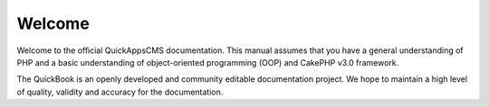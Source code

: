 Welcome
#######

.. image:: ../themes/quickapps/static/logo.png
  :alt: QuickAppsCMS Logo
  :align: left
  :width: 150px

Welcome to the official QuickAppsCMS documentation. This manual assumes that
you have a general understanding of PHP and a basic understanding of
object-oriented programming (OOP) and CakePHP v3.0 framework.

The QuickBook is an openly developed and community editable documentation
project. We hope to maintain a high level of quality, validity and accuracy for
the documentation.

.. meta::
    :title lang=en: Welcome
    :keywords lang=en: welcome,about,manual,book,documentation,cakephp,quickbook
